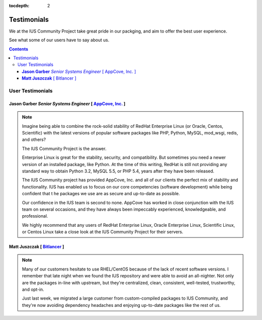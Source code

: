 :tocdepth: 2

============
Testimonials
============

We at the IUS Community Project take great pride in our
packging, and aim to offer the best user experience.

See what some of our users have to say about us.

.. contents::
    :backlinks: none
    
..
    Message from the Founder
    ========================
    
    **BJ Dierkes** - *Software Developer [ IUS Founder ]*
    -----------------------------------------------------
    
    .. note::
        :class: founder
        
        ???
        
    
User Testimonials
=================

**Jason Garber** *Senior Systems Engineer* [ `AppCove, Inc. <http://appcove.com>`_ ]
------------------------------------------------------------------------------------

.. note::
    :class: testimonial1
    
    Imagine being able to combine the rock-solid stability of RedHat Enterprise
    Linux (or Oracle, Centos, Scientific) with the latest versions of popular
    software packages like PHP, Python, MySQL, mod_wsgi, redis, and others?

    The IUS Community Project is the answer.

    Enterprise Linux is great for the stability, security, and compatibility.
    But sometimes you need a newer version of an installed package, like Python.
    At the time of this writing, RedHat is still not providing any standard way
    to obtain Python 3.2, MySQL 5.5, or PHP 5.4, years after they have been
    released.

    The IUS Community project has provided AppCove, Inc. and all of our clients
    the perfect mix of stability and functionality.  IUS has enabled us to focus
    on our core competencies (software development) while being confident that t
    he packages we use are as secure and up-to-date as possible.

    Our confidence in the IUS team is second to none.  AppCove has worked in
    close conjunction with the IUS team on several occasions, and they have
    always been impeccably experienced, knowledgeable, and professional. 

    We highly recommend that any users of RedHat Enterprise Linux, Oracle
    Enterprise Linux, Scientific Linux, or Centos Linux take a close look at the
    IUS Community Project for their servers.
    
    
**Matt Juszczak** [ `Bitlancer <http://www.bitlancer.com/>`_ ]
------------------------------------------------------------------------------------

.. note::
    :class: testimonial2

    Many of our customers hesitate to use RHEL/CentOS because of the lack of
    recent software versions. I remember that late night when we found the IUS
    repository and were able to avoid an all-nighter.  Not only are the packages
    in-line with upstream, but they're centralized, clean, consistent,
    well-tested, trustworthy, and opt-in.
    
    Just last week, we migrated a large customer from custom-compiled packages
    to IUS Community, and they're now avoiding dependency headaches and enjoying
    up-to-date packages like the rest of us.